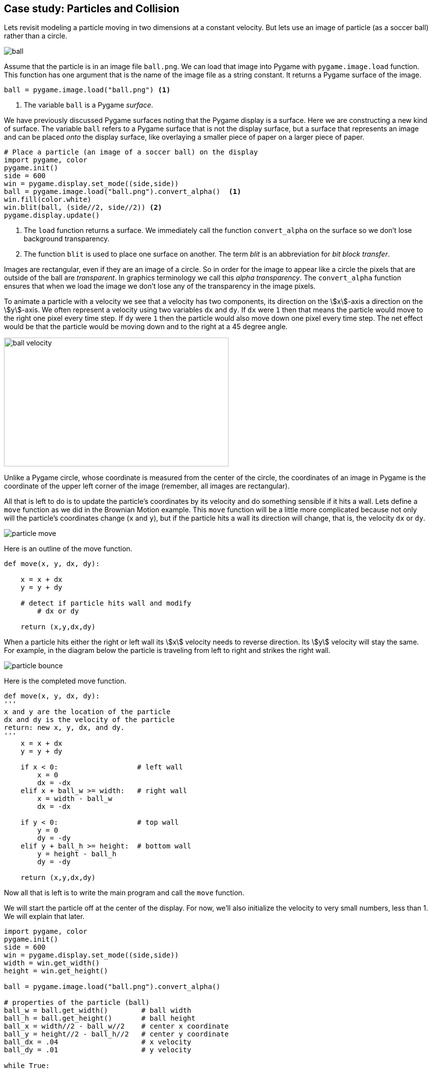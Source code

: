 == Case study: Particles and Collision

Lets revisit modeling a particle moving in two dimensions at a constant velocity. 
But lets use an image of particle (as a soccer ball) rather than a circle.

image::ball.png[align="center"]

Assume that the particle is in an image file `ball.png`. We can load that image into
Pygame with `pygame.image.load` function. This function has one argument that is the name of the image file as a string constant. It returns a Pygame surface of the image.

[source,python,numbered]
----
ball = pygame.image.load("ball.png") <1>
----
<1> The variable `ball` is a Pygame _surface_.

We have previously discussed Pygame surfaces noting that the Pygame display is a surface.
Here we are constructing a new kind of surface. The variable `ball` refers to a Pygame surface that is not the display surface, but a surface that represents an image and can be placed _onto_ the display surface, like overlaying a smaller piece of paper on a larger piece of paper. 

[source,python,numbered]
----
# Place a particle (an image of a soccer ball) on the display
import pygame, color
pygame.init()
side = 600
win = pygame.display.set_mode((side,side))
ball = pygame.image.load("ball.png").convert_alpha()  <1>
win.fill(color.white)
win.blit(ball, (side//2, side//2)) <2>
pygame.display.update()
----
<1> The `load` function returns a surface. We immediately call the function `convert_alpha` on the surface so we don't lose background transparency.
<2> The function `blit` is used to place one surface on another. The term _blit_ is an abbreviation for _bit block transfer_.

Images are rectangular, even if they are an image of a circle. So in order for the image to appear like a circle the pixels that are outside of the ball are _transparent_. In graphics terminology we call this _alpha transparency_.  The `convert_alpha` function ensures that when we load the image we don't lose any of the transparency in the image pixels.

To animate a particle with a velocity we see that a velocity has two components, its direction on the stem:[x]-axis a direction on the stem:[y]-axis. We often represent a velocity using two variables `dx` and `dy`. If `dx` were `1` then that means the particle would move to the right one pixel every time step.  If `dy` were `1` then the particle would also move down one pixel every time step. The net effect would be that the particle would be moving down and to the right at a 45 degree angle.

image:ball_velocity.png[width=455,height=261,align="center"]

Unlike a Pygame circle, whose coordinate is measured from the center of the circle, the coordinates of an image in Pygame is the coordinate of the upper left corner of the image (remember, all images are rectangular).

All that is left to do is to update the particle's coordinates by its velocity and do something sensible if it hits a wall. Lets define a `move` function as we did in the Brownian Motion example. This `move` function will be a little more complicated because not only will the particle's coordinates change (`x` and `y`), but if the particle hits a wall its direction will change, that is, the velocity `dx` or `dy`.

image::particle_move.png[align="center"]

Here is an outline of the move function.

[source,python,numbered]
----
def move(x, y, dx, dy):

    x = x + dx
    y = y + dy
 
    # detect if particle hits wall and modify
	# dx or dy

    return (x,y,dx,dy)
----

When a particle hits either the right or left wall its stem:[x] velocity needs to reverse direction. Its stem:[y] velocity will stay the same. For example, in the diagram below the particle is traveling from left to right and strikes the right wall.

image::particle_bounce.png[align="center"]

Here is the completed move function.

[source,python,numbered]
----
def move(x, y, dx, dy):
'''
x and y are the location of the particle
dx and dy is the velocity of the particle
return: new x, y, dx, and dy.
'''
    x = x + dx
    y = y + dy

    if x < 0:                   # left wall
        x = 0
        dx = -dx
    elif x + ball_w >= width:   # right wall
        x = width - ball_w
        dx = -dx

    if y < 0:                   # top wall
        y = 0
        dy = -dy
    elif y + ball_h >= height:  # bottom wall
        y = height - ball_h
        dy = -dy

    return (x,y,dx,dy)
----

Now all that is left is to write the main program and call the `move` function.

We will start the particle off at the center of the display. For now, we'll also initialize the velocity to very small numbers, less than 1. We will explain that later.

[source,python,numbered]
----
import pygame, color
pygame.init()
side = 600
win = pygame.display.set_mode((side,side))
width = win.get_width()
height = win.get_height()

ball = pygame.image.load("ball.png").convert_alpha()

# properties of the particle (ball)
ball_w = ball.get_width()        # ball width
ball_h = ball.get_height()       # ball height
ball_x = width//2 - ball_w//2    # center x coordinate
ball_y = height//2 - ball_h//2   # center y coordinate
ball_dx = .04                    # x velocity
ball_dy = .01                    # y velocity

while True:

    # erase the old particle by redrawing the background
    win.fill(color.lightgray)
	
	# move the particle capturing its new position and possibly new velocity
    (ball_x,ball_y,ball_dx,ball_dy) =  \     <1>
	    move(ball_x, ball_y, ball_dx, ball_dy)
	
	# draw the a particle on the screen
    win.blit(ball, (ball_x, ball_y))
	
	# update the display
    pygame.display.update()
----
<1> Notice the line continuation character `\`. This is needed when a line is too long and you want to split it.

The velocity variables `dx` and `dy` are set to be very small. `.04` and `.01`. This goes against our intuition a little in that we are moving the particle four hundredths of a pixel in the stem:[x] direction and one hundredth of a pixel in the stem:[y] direction. Can we have fractions of a pixel? Well, no. But if we were to set these values to say 4 and 1, the loop executes so fast that the particle looks like it is just jumping around the screen and not moving fluidly. We could add a delay in the loop body using `pygame.time.delay`. Indeed we are going to do something similar but we want a more general solution for different speed computers; laptops vs desktops, macs vs windows, etc. We don't want the ball to move across the screen in a shorter amount of time just because it is running on a faster computer.

=== Understanding the _Frame Rate_

One problem with the particle simulation above is that it will run faster or slower depending on the hardware it is running on. The animation runs as fast as the while loop can run. On slower computers the particle will move more slowly and more quickly on faster computers. Even if you have a faster computer that is doing a lots of other work the animation will slow down. One issue is that our velocity `ball_dx` and `ball_dy` are in pixels. But pixels per what? Velocity is always something like _miles per hour_ or _feet per second_, or _kilometers per hour_. Our velocity does not have time associated with it. It is just, for example, `.04` pixels per loop iteration. But how long does one loop iteration take to run?

A _frame_ is one still image, a snapshot, of an animation. A standard _frame rate_ for movies is 24 frames per second (_fps_). The movie _The Hobbit: The Desolation of Smaug_ was filmed at 48 _fps_. 

NOTE: A _frame_ is one image in a sequence of images that is part of a video. The _frame rate_ is the number of frames that are displayed per second of video. Common frame rates are 24, 30, 60. It was common for hand drawn cartoons to run at 15 _fps_.

The particle simulation runs at _one frame per loop iteration_. This is enormously fast. On my laptop 1000 loop iterations takes about 1 second. That would amount to 1000 _fps_. The problem is that we do not know how long a loop iteration takes to execute. So we do not have a consistent frame rate. 

Lets instead define a velocity in terms of _time_ as _pixels per second_. If our window is 600 pixels wide and we want the particle to travel across the window in two seconds then the stem:[x] velocity would be `600 / 2.0` or `300` pixels per second. We should be more general and handle displays of various widths and heights.  Assume `width` and `height` are the dimensions of the display we have ...

[source,python,numbered]
----
ball_dx = width  / 2  # travel across display in two seconds
ball_dy = height / 4  # four seconds to travel from top to bottom
----

We need to know how far the particle traveled in one loop iteration. This is where pygame's `Clock` object is helpful. We can create a clock to measure time using ...

[source,python]
----
clock = pygame.time.Clock()
---- 

and we can call the object's `tick` method that will return how many milliseconds have passed since the previous call to tick.

[source,python]
----
dt = pygame.time.tick() <1>
---- 
<1> let `dt` mean _delta time_ or _the change in time_. In this case milliseconds.

We can then compute how far the particle has traveled in both the stem:[x] and stem:[y] direction. If you all traveling at 55 MPH and 13 minutes has passed, then you have traveled stem:[(13/60)55 = 14.67] miles. The formula is the same for figuring out how many pixels we have traveled; though we need to convert milliseconds to seconds by dividing by 1000.

[source,python,numbered]
----
dt = clock.tick(60) / 1000.0 # in seconds
ball_x = ball_x + dt * ball_dx <1>
ball_y = ball_y + dt * ball_dy <2>
---- 
<1> The particle's new stem:[x]-coordinate is the old stem:[x]-coordinate plus the time passed times the ball's stem:[x] velocity. This should make intuitive sense.
<2> Similarly for the change in the stem:[y]component.

The logic for bouncing the particle off of the wall is exactly the same as before. We now have enough to rewrite our `move` function to account for the frame rate.

[source,python,numbered]
----
def move(x, y, dx, dy):

    time_passed = clock.tick(60) / 1000.0  <1>

    x = x + time_passed * dx
    y = y + time_passed * dy

	# bounce of the four walls <2>
    if x < 0:                     # left
        x = 0
        dx = -dx
    elif x + ball_w >= width:     # right
        x = width - ball_w
        dx = -dx

    if y < 0:                     # top
        y = 0
        dy = -dy
    elif y + ball_h >= height:    # bottom
        y = height - ball_h
        dy = -dy

    return (x,y,dx,dy)
---- 
<1> The `tick` function can take an optional frame rate as an argument (in this case 60), which means Pygame will make sure that the loop does not go faster than 60 _fps_. 
<2> This conditional is exactly like before.

Piecing this all together we have ...

[source,python,numbered]
----
import pygame, color
pygame.init()
side = 600
win = pygame.display.set_mode((side,side))
width = win.get_width()
height = win.get_height()

ball = pygame.image.load("ball.png").convert_alpha()
ball_w = ball.get_width()
ball_h = ball.get_height()
ball_x = width//2 - ball_w//2
ball_y = height//2 - ball_h//2

# particle velocity
ball_dx = width // 2  <1>
ball_dy = height // 4 <2>

# a clock object for handling the frame rate
clock = pygame.time.Clock()

while True:
    win.fill(color.lightgray)

    (ball_x,ball_y,ball_dx,ball_dy) = move(ball_x,ball_y,ball_dx,ball_dy)

    win.blit(ball, (ball_x, ball_y))
    pygame.display.update()
----
<1> move across stem:[x] axis in two seconds
<2> move down stem:[y] axis in four seconds


.Check Yourself +++<span style='color:red;margin-right:1.25em; display:inline-block;'>&nbsp;&nbsp;&nbsp;</span>+++
Add a second particle to the simulation. *Hint*: you will need variables for the second particle's position and velocity.

[.result]
====
Create variables for the second particle's position and velocity. Use different values 
than for the first particle to make it more interesting.

[source,python,numbered]
----
# this goes before loop
ball2_x = width // 4 - ball_w // 2
ball2_y = height // 4 - ball_h // 2
ball2_dx = width / 1.603 # across screen in two seconds (units are pixels/second)
ball2_dy = height / -3.237 # down screen in four seconds
----

Now modify the loop body to move the second particle. Remember to redraw the second particle.

[source,python,numbered]
----
while True:
    win.fill(color.lightgray)

    (ball1_x, ball1_y, ball1_dx, ball1_dy) = 
	    move(ball1_x, ball1_y, ball1_dx, ball1_dy)
    (ball2_x, ball2_y, ball2_dx, ball2_dy) = 
	    move(ball2_x, ball2_y, ball2_dx, ball2_dy) <1>

    win.blit(ball, (ball1_x, ball1_y))
    win.blit(ball, (ball2_x, ball2_y)) <2>
    pygame.display.update()

----
<1> Need to call `move` for the second particle.See how handy using a function is so we don't have to cut-and-paste all of that code!
<2> Draw the second particle.
====

=== Collision Detection

How can we detect when the two particles collide? One way is to notice that if two particles overlap at all then the distance between the center of the two particles must be less than two times the radius of the particle (assuming the particles have the same radius). 

image::particles_collide.png[caption="Figure n: Particle Collision", align="center", width=500]

We can use the formula for the distance between two points to see if the center of the particles are less than the sum of the radius of each particle.

NOTE: _Collision detection_, detecting when two objects on a display collide, can be complicated. It is relatively straightforward in the case of two circles, but imagine more complex or irregular shapes.


stem:[d=\sqrt{(x_2 - x_1)^2 + (y_2 - y_1)^2}]

And we can write a nice function for:

[source,python,numbered]
----
# compute the distance between point (x1,y1) and (x2,y2)
def distance(x1,y1,x2,y2):
    return math.sqrt((x1 - x2)**2 + (y1 - y2)**2)
----

But how should we handle the collision? In billiards, imagine the cue ball striking a stationary 8 ball dead on. If perfectly struck the cue ball will stop dead with all of its velocity transferring to the 8 ball. So the velocity of the cue ball was transferred to the 8 ball and the velocity of the 8 ball was transferred to the cue ball. That is, they _swapped_ velocities. 

To swap stem:[x] velocities we need to introduce a temporary variable, `tmp`.

[source,python,numbered]
----
tmp = ball1_dx
ball1_dx = ball2_dx
ball2_dx = tmp
----

.Check Yourself +++<span style='color:red;margin-right:1.25em; display:inline-block;'>&nbsp;&nbsp;&nbsp;</span>+++
Write the code to swap the stem:[y] velocities.

[.result]
====

[source,python,numbered]
----
tmp = ball1_dy
ball1_dy = ball2_dy
ball2_dy = tmp
----
====

This is the classic way to express this in just about every programming language. Python's tuple notation allows us to write this a little more succinctly. Two swap the value of two variables in Python you can use _tuple assignment_. For example, to swap the two variables `a` and `b` you can simply write ...

[source,python]
----
(a,b) = (b,a)
----

Notice that there is a tuple on the left hand side of `=`, the assignment operator. Up until now we have only ever had a single variable. 

To wrap up collision detection we need to check if the particles are colliding, in the loop body we can write.

[source,python,numbered]
----
if distance(ball1_x + r, ball1_y + r,
            ball2_x + r, ball2_y + r ) < 2 * r:  <1>
    (ball1_dx, ball2_dx) = (ball2_dx, ball1_dx)  <2>
    (ball1_dy, ball2_dy) = (ball2_dy, ball1_dy)  <3>
----
<1> Assuming that `r` is the radius of the particle, it is just `ball_w / 2`.
<2> Using tuple assignment here ...
<3> and here.

CAUTION: This way of handling a collision, simply swapping velocities, is overly simplistic and doesn't take into account particles glancing of each other at angles. That involves a bit more math and trigonometry.

.Two Particles +++<span style='color:red;margin-right:1.25em; display:inline-block;'>&nbsp;&nbsp;&nbsp;</span>+++
Here is the entire program.

[.result]
====

[source,python,numbered]
----
import pygame, color, math
pygame.init()
side = 600
win = pygame.display.set_mode((side,side))
width = win.get_width()
height = win.get_height()

ball = pygame.image.load("../images/ball.png").convert_alpha()
ball_w = ball.get_width()
ball_h = ball.get_height()
r = ball_w//2  # radius of the ball

# Properties of particle 1
ball1_x = width // 2 - ball_w // 2
ball1_y = height // 2 - ball_h // 2
ball1_dx = width / 2.02  # 2.02 seconds right
ball1_dy = height / 3.99 # 3.99 seconds down screen

# Properties of particle 2
ball2_x = width // 4 - ball_w // 2
ball2_y = height // 4 - ball_h // 2
ball2_dx = width / 1.1603     # 1.1603 seconds
ball2_dy = height / -2.237    # 2.237 seconds

# Function to compute the distance between two points.
def distance(x1,y1,x2,y2):
    return math.sqrt((x1-x2)**2 + (y1-y2)**2)

# The move function. Moves a particle and bounces it
# off of the outer walls if needed.
def move(x, y, dx, dy):

    dt = clock.tick(60) / 1000.0

    x = x + (dt * dx)
    y = y + (dt * dy)

    if x < 0:
        x = 0
        dx = -dx
    elif x + ball_w >= width:
        x = width - ball_w
        dx = -dx

    if y < 0:
        y = 0
        dy = -dy
    elif y +ball_h >= height:
        y = height - ball_h
        dy = -dy

    return (x,y,dx,dy)

clock = pygame.time.Clock() # create a clock object

# The main outer loop.
while True:
    win.fill(color.lightgray)

	# move the particles
    (ball1_x, ball1_y, ball1_dx, ball1_dy) = 
	    move(ball1_x, ball1_y, ball1_dx, ball1_dy)

    (ball2_x, ball2_y, ball2_dx, ball2_dy) = 
	    move(ball2_x, ball2_y, ball2_dx, ball2_dy)

    # check collision
    if distance(ball1_x + r,
                ball1_y + r,
                ball2_x + r,
                ball2_y + r ) < 2 * r:
        (ball1_dx, ball2_dx) = (ball2_dx, ball1_dx)
        (ball1_dy, ball2_dy) = (ball2_dy, ball1_dy)

    win.blit(ball, (ball1_x, ball1_y))
    win.blit(ball, (ball2_x, ball2_y))
    pygame.display.update()
	
----

====

.Check Yourself +++<span style='color:red;margin-right:1.25em; display:inline-block;'>&nbsp;&nbsp;&nbsp;</span>+++
Add a third particle to the simulation and collision detection logic.

[.result]
====
This gets to be a bit messy.  We will have a better solution to handling multiple particles when we cover _lists_.

I left out the `move` and `distance` functions because they are exactly the same as previous.

[source,python,numbered]
----
import pygame, color, math
pygame.init()
side = 400
win = pygame.display.set_mode((side,side))
width = win.get_width()
height = win.get_height()

ball = pygame.image.load("ball.png").convert_alpha()
ball_w = ball.get_width()
ball_h = ball.get_height()
r = ball_w//2

# particle 1
ball1_x = width // 2 - ball_w // 2
ball1_y = height // 2 - ball_h // 2
ball1_dx = width / 2.02 # across screen in two seconds (units are pixels/second)
ball1_dy = height / 3.99 # down screen in four seconds

# particle 2
ball2_x = width // 4 - ball_w // 2
ball2_y = height // 4 - ball_h // 2
ball2_dx = width / 1.1603 # across screen in two seconds (units are pixels/second)
ball2_dy = height / -2.237 # down screen in four seconds

# particle 3
ball3_x = width - ball_w
ball3_y = height // 4 - ball_h // 2
ball3_dx = width / -0.8603 # across screen in two seconds (units are pixels/second)
ball3_dy = height / 1.237 # down screen in four seconds

clock = pygame.time.Clock()

while True:
    win.fill(color.lightgray)

    (ball1_x, ball1_y, ball1_dx, ball1_dy) = 
	    move(ball1_x, ball1_y, ball1_dx, ball1_dy)

    (ball2_x, ball2_y, ball2_dx, ball2_dy) = 
	    move(ball2_x, ball2_y, ball2_dx, ball2_dy)

    (ball3_x, ball3_y, ball3_dx, ball3_dy) = 
	    move(ball3_x, ball3_y, ball3_dx, ball3_dy)

    # check collisions
    if distance(ball1_x + r, ball1_y + r,              
                ball2_x + r, ball2_y + r ) < 2 * r:
        (ball1_dx, ball2_dx) = (ball2_dx, ball1_dx)
        (ball1_dy, ball2_dy) = (ball2_dy, ball1_dy)

    elif distance(ball1_x + r, ball1_y + r,
                  ball3_x + r, ball3_y + r ) < 2 * r:
        (ball1_dx, ball3_dx) = (ball3_dx, ball1_dx)
        (ball1_dy, ball3_dy) = (ball3_dy, ball1_dy)

    elif distance(ball2_x + r, ball2_y + r,
                  ball3_x + r, ball3_y + r ) < 2 * r:
        (ball2_dx, ball3_dx) = (ball3_dx, ball2_dx)
        (ball2_dy, ball3_dy) = (ball3_dy, ball2_dy)


    win.blit(ball, (ball1_x, ball1_y))
    win.blit(ball, (ball2_x, ball2_y))
    win.blit(ball, (ball3_x, ball3_y))
    pygame.display.update()

    for event in pygame.event.get():
        if event.type == pygame.QUIT:
            pygame.quit()
            exit()


----
====

Adding a fourth and fifth particle is a lot of cutting-and-pasting. This should feel wrong. And it is. We'll have a more general solution later on when we discuss _lists_ where we can have as many particles as we want.

=== Exercises

.Inner Wall
Add an inner wall to the particle simulation that is centered within the display and has a width that is one tenth the width of the window and half of the height of the window. Have a particle bounce off of the left and right face of the wall. Don't worry about the top and bottom. If it happens to hit the top it will look a little weird.

=== Terminology 

.Terminology
[cols="2"]
|===

a|
 * frame
 * frame rate
 * tuple assignment

a|
 * millisecond
 * alpha transparency
 * collision detection

|===

